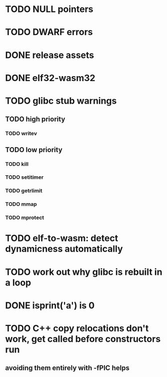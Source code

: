 * TODO NULL pointers
* TODO DWARF errors
* DONE release assets
* DONE elf32-wasm32
* TODO glibc stub warnings
** TODO high priority
*** TODO writev
** TODO low priority
*** TODO kill
*** TODO setitimer
*** TODO getrlimit
*** TODO mmap
*** TODO mprotect
* TODO elf-to-wasm: detect dynamicness automatically
* TODO work out why glibc is rebuilt in a loop
* DONE isprint('a') is 0
* TODO C++ copy relocations don't work, get called before constructors run
** avoiding them entirely with -fPIC helps
